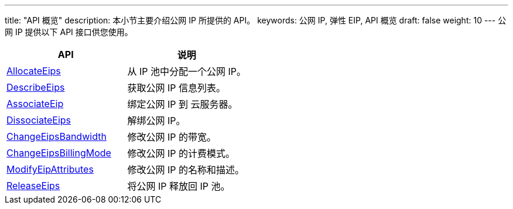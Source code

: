 ---
title: "API 概览"
description: 本小节主要介绍公网 IP 所提供的 API。 
keywords: 公网 IP, 弹性 EIP, API 概览
draft: false
weight: 10
---
公网 IP 提供以下 API 接口供您使用。

|===
| API | 说明

| link:../api_list/allocate_eips/[AllocateEips]
| 从 IP 池中分配一个公网 IP。

| link:../api_list/describe_eips/[DescribeEips]
| 获取公网 IP 信息列表。

| link:../api_list/associate_eip/[AssociateEip]
| 绑定公网 IP 到 云服务器。

| link:../api_list/dissociate_eips/[DissociateEips]
| 解绑公网 IP。

| link:../api_list/change_eips_bandwidth/[ChangeEipsBandwidth]
| 修改公网 IP 的带宽。

| link:../api_list/change_eips_billing_mode/[ChangeEipsBillingMode]
| 修改公网 IP 的计费模式。

| link:../api_list/modify_eip_attributes/[ModifyEipAttributes]
| 修改公网 IP 的名称和描述。

| link:../api_list/release_eips/[ReleaseEips]
| 将公网 IP 释放回 IP 池。
|===
